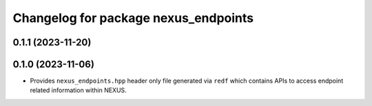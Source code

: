 ^^^^^^^^^^^^^^^^^^^^^^^^^^^^^^^^^^^^^
Changelog for package nexus_endpoints
^^^^^^^^^^^^^^^^^^^^^^^^^^^^^^^^^^^^^

0.1.1 (2023-11-20)
------------------

0.1.0 (2023-11-06)
------------------
* Provides ``nexus_endpoints.hpp`` header only file generated via ``redf`` which contains APIs to access endpoint related information within NEXUS.

